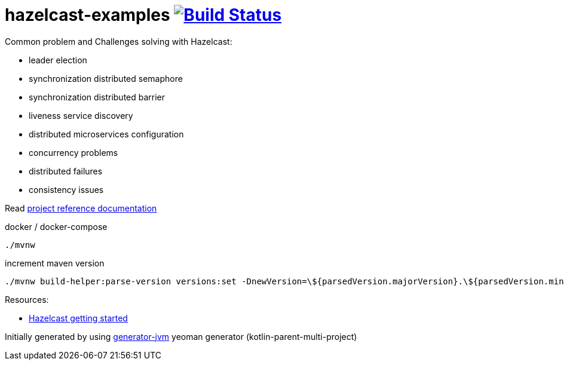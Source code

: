 = hazelcast-examples image:https://travis-ci.org/daggerok/hazelcast-examples.svg?branch=master["Build Status", link="https://travis-ci.org/daggerok/hazelcast-examples"]

Common problem and Challenges solving with Hazelcast:

* leader election
* synchronization distributed semaphore
* synchronization distributed barrier
* liveness service discovery
* distributed microservices configuration
* concurrency problems
* distributed failures
* consistency issues

Read link:https://daggerok.github.io/hazelcast-examples[project reference documentation]

//tag::content[]

.docker / docker-compose
[source,bash]
----
./mvnw
----

.increment maven version
[source,bash]
----
./mvnw build-helper:parse-version versions:set -DnewVersion=\${parsedVersion.majorVersion}.\${parsedVersion.minorVersion}.\${parsedVersion.nextIncrementalVersion} -DgenerateBackupPoms=false
----

Resources:

- link:https://hazelcast.org/getting-started-with-hazelcast/[Hazelcast getting started]

//end::content[]

Initially generated by using link:https://github.com/daggerok/generator-jvm/[generator-jvm] yeoman generator (kotlin-parent-multi-project)
